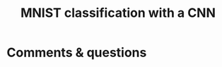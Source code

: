 #+title: MNIST classification with a CNN
#+description: Practice
#+colordes: #dc7309
#+slug: pt-09-cnn
#+weight: 9



* Comments & questions
